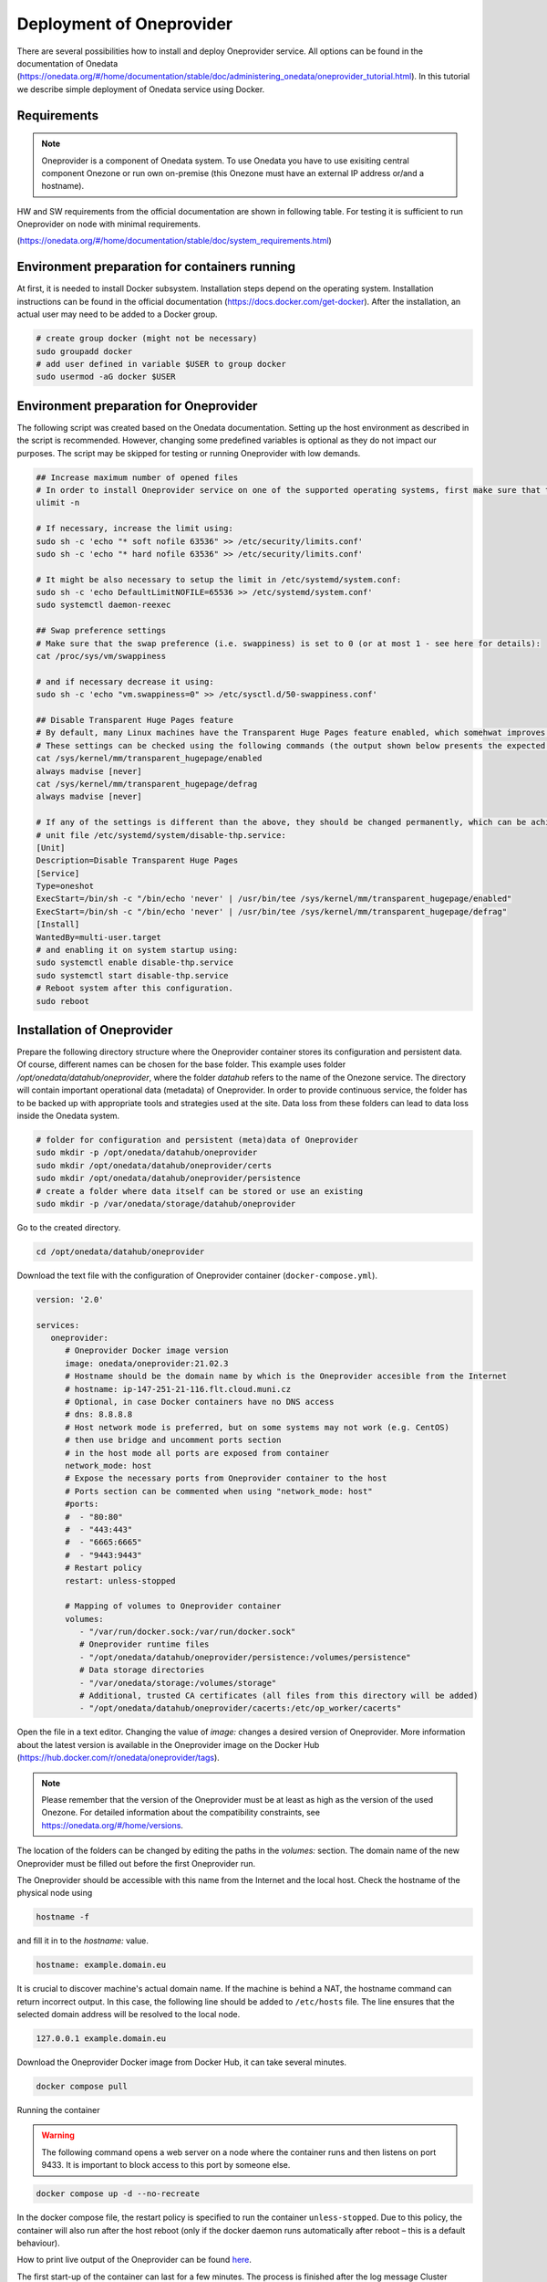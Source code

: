 Deployment of Oneprovider
=========================
There are several possibilities how to install and deploy Oneprovider service. All options can be found in the documentation of Onedata (https://onedata.org/#/home/documentation/stable/doc/administering_onedata/oneprovider_tutorial.html). In this tutorial we describe simple deployment of Onedata service using Docker.

Requirements
------------

.. note::

   Oneprovider is a component of Onedata system. To use Onedata you have to use exisiting central component Onezone or run own on-premise (this Onezone must have an external IP address or/and a hostname).

HW and SW requirements from the official documentation are shown in following table. For testing it is sufficient to run Oneprovider on node with minimal requirements.

.. csv-table:: Requirements of Oneprovider
   :file: ../tables/oneprovider_requirements.csv
   :header-rows: 1
   :stub-columns: 1

(https://onedata.org/#/home/documentation/stable/doc/system_requirements.html)

Environment preparation for containers running
------------------------------------------
At first, it is needed to install Docker subsystem. Installation steps depend on the operating system. Installation instructions can be found in the official documentation (https://docs.docker.com/get-docker). After the installation, an actual user may need to be added to a Docker group.

.. code:: bash

   # create group docker (might not be necessary)
   sudo groupadd docker
   # add user defined in variable $USER to group docker
   sudo usermod -aG docker $USER

Environment preparation for Oneprovider
-----------------------------------
The following script was created based on the Onedata documentation. Setting up the host environment as described in the script is recommended. However, changing some predefined variables is optional as they do not impact our purposes. The script may be skipped for testing or running Oneprovider with low demands.

.. code:: bash

   ## Increase maximum number of opened files
   # In order to install Oneprovider service on one of the supported operating systems, first make sure that the maximum limit of opened files is sufficient (preferably 63536, but below /proc/sys/fs/file-max). The limit can be checked using:
   ulimit -n

   # If necessary, increase the limit using:
   sudo sh -c 'echo "* soft nofile 63536" >> /etc/security/limits.conf'
   sudo sh -c 'echo "* hard nofile 63536" >> /etc/security/limits.conf'

   # It might be also necessary to setup the limit in /etc/systemd/system.conf:
   sudo sh -c 'echo DefaultLimitNOFILE=65536 >> /etc/systemd/system.conf'
   sudo systemctl daemon-reexec

   ## Swap preference settings
   # Make sure that the swap preference (i.e. swappiness) is set to 0 (or at most 1 - see here for details):
   cat /proc/sys/vm/swappiness

   # and if necessary decrease it using:
   sudo sh -c 'echo "vm.swappiness=0" >> /etc/sysctl.d/50-swappiness.conf'

   ## Disable Transparent Huge Pages feature
   # By default, many Linux machines have the Transparent Huge Pages feature enabled, which somehwat improves performance of machines running multiple application at once (e.g. desktop operation systems), however it deteriorates the performance of most database-heavy applications, such as Oneprovider.
   # These settings can be checked using the following commands (the output shown below presents the expected settings):
   cat /sys/kernel/mm/transparent_hugepage/enabled
   always madvise [never]
   cat /sys/kernel/mm/transparent_hugepage/defrag
   always madvise [never]

   # If any of the settings is different than the above, they should be changed permanently, which can be achieved for instance by creating a simple systemd 
   # unit file /etc/systemd/system/disable-thp.service:
   [Unit]
   Description=Disable Transparent Huge Pages
   [Service]
   Type=oneshot
   ExecStart=/bin/sh -c "/bin/echo 'never' | /usr/bin/tee /sys/kernel/mm/transparent_hugepage/enabled"
   ExecStart=/bin/sh -c "/bin/echo 'never' | /usr/bin/tee /sys/kernel/mm/transparent_hugepage/defrag"
   [Install]
   WantedBy=multi-user.target
   # and enabling it on system startup using:
   sudo systemctl enable disable-thp.service
   sudo systemctl start disable-thp.service
   # Reboot system after this configuration. 
   sudo reboot

Installation of Oneprovider
-----------------------------------
Prepare the following directory structure where the Oneprovider container stores its configuration and persistent data. Of course, different names can be chosen for the base folder. This example uses folder `/opt/onedata/datahub/oneprovider`, where the folder `datahub` refers to the name of the Onezone service. The directory will contain important operational data (metadata) of Oneprovider. In order to provide continuous service, the folder has to be backed up with appropriate tools and strategies used at the site. Data loss from these folders can lead to data loss inside the Onedata system.

.. code:: bash

   # folder for configuration and persistent (meta)data of Oneprovider
   sudo mkdir -p /opt/onedata/datahub/oneprovider
   sudo mkdir /opt/onedata/datahub/oneprovider/certs
   sudo mkdir /opt/onedata/datahub/oneprovider/persistence
   # create a folder where data itself can be stored or use an existing
   sudo mkdir -p /var/onedata/storage/datahub/oneprovider

Go to the created directory.

.. code:: bash

   cd /opt/onedata/datahub/oneprovider

Download the text file with the configuration of Oneprovider container (``docker-compose.yml``).

.. code:: yaml

   version: '2.0'

   services:
      oneprovider:
         # Oneprovider Docker image version
         image: onedata/oneprovider:21.02.3
         # Hostname should be the domain name by which is the Oneprovider accesible from the Internet
         # hostname: ip-147-251-21-116.flt.cloud.muni.cz
         # Optional, in case Docker containers have no DNS access
         # dns: 8.8.8.8
         # Host network mode is preferred, but on some systems may not work (e.g. CentOS)
         # then use bridge and uncomment ports section
         # in the host mode all ports are exposed from container
         network_mode: host
         # Expose the necessary ports from Oneprovider container to the host
         # Ports section can be commented when using "network_mode: host"
         #ports:
         #  - "80:80"
         #  - "443:443"
         #  - "6665:6665"
         #  - "9443:9443"
         # Restart policy
         restart: unless-stopped
         
         # Mapping of volumes to Oneprovider container
         volumes:
            - "/var/run/docker.sock:/var/run/docker.sock"
            # Oneprovider runtime files
            - "/opt/onedata/datahub/oneprovider/persistence:/volumes/persistence"
            # Data storage directories
            - "/var/onedata/storage:/volumes/storage"
            # Additional, trusted CA certificates (all files from this directory will be added)
            - "/opt/onedata/datahub/oneprovider/cacerts:/etc/op_worker/cacerts"

Open the file in a text editor. Changing the value of `image:` changes a desired version of Oneprovider. More information about the latest version is available in the Oneprovider image on the Docker Hub (https://hub.docker.com/r/onedata/oneprovider/tags).

.. note::

    Please remember that the version of the Oneprovider must be at least as high as the version of the used Onezone. For detailed information about the compatibility constraints, see https://onedata.org/#/home/versions.

The location of the folders can be changed by editing the paths in the `volumes:` section. The domain name of the new Oneprovider must be filled out before the first Oneprovider run.

The Oneprovider should be accessible with this name from the Internet and the local host.  Check the hostname of the physical node using

.. code:: bash

   hostname -f

and fill it in to the `hostname:` value.

.. code:: yaml

   hostname: example.domain.eu

It is crucial to discover machine's actual domain name. If the machine is behind a NAT, the hostname command can return incorrect output. In this case, the following line should be added to ``/etc/hosts`` file. The line ensures that the selected domain address will be resolved to the local node.

.. code::

   127.0.0.1 example.domain.eu

Download the Oneprovider Docker image from Docker Hub, it can take several minutes.

.. code:: bash

   docker compose pull

Running the container

.. warning::

   The following command opens a web server on a node where the container runs and then listens on port 9433. It is important to block access to this port by someone else.

.. code:: bash

   docker compose up -d --no-recreate

In the docker compose file, the restart policy is specified to run the container ``unless-stopped``. Due to this policy, the container will also run after the host reboot (only if the docker daemon runs automatically after reboot – this is a default behaviour).

How to print live output of the Oneprovider can be found `here <#monitor-of-oneprovider-container>`_.

The first start-up of the container can last for a few minutes. The process is finished after the log message
Cluster initialized successfully

Configuration of Oneprovider
-----------------------------------
The setup of the Oneprovider is done in the following steps.
Access the URL https://example.domain.eu:9443 using a web browser. The first part of the Onepanel installation is performed through the browser with a self-signed certificate. The browser alerts about this; however, it is expected. During this process, a valid Let’s Encrypt certificate is generated, and it will be used for further communication. There is also a possibility to use own certificate.

.. image:: ../images/02_OP_setup.png
   :width: 500
   :align: center
   :alt: Beginning of Oneprovider setup

Choose ``Create a new cluster`` and fill in an emergency passphrase. Save the passphrase to a safe place. It can be used in the situation when access to the Oneprovider through the external identity provider is lost.

.. image:: ../images/04_OP_passphraze.png
   :width: 500
   :align: center
   :alt: Setup of passphraze

On the following screen, click the ``Create Oneprovider cluster`` button.

.. image:: ../images/03_OP_setup.png
   :width: 500
   :align: center
   :alt: Oneprovider welcome page

Because a new cluster is being installed, select the first four possibilities (Database, Cluster Worker, Cluster Manager, Primary Cluster Manager). On the contrary, leave the Ceph option unchecked. After this, click the ``Deploy`` button.

.. image:: ../images/05_OP_cluster_setup.png
   :width: 500
   :align: center
   :alt: Cluster setup

It takes some time. Afer the cluster is deployed, the web interface prompts for a registration token:

.. image:: ../images/06_OP_registration.png
   :width: 500
   :align: center
   :alt: Registration Oneprovider to Onezone

Now, the newly deployed Oneprovider must be registered within the Onezone service. In this manual, we use a well-established Onezone instance ``EGI DATAHUB`` located at https://datahub.egi.eu. The registration process is described in the browser or below.

In a new browser window or panel, open https://datahub.egi.eu, then sign in with the EGI identity through EGI Check-in (blue icon). The identity can be chosen from various identity providers; the identity from the home institution, if on the list, is recommended. Also, a social identity such as Google, Facebook, GitHub and others is possible.

.. image:: ../images/07__OZ_sign_in.png
   :width: 500
   :align: center
   :alt: Onezone sign in page

After a successful login, the Onezone web interface pops up. Now, a newly created cluster is added to a user account.  To do this, go to:

.. centered::
   CLUSTERS > Plus sign (Adding a new cluster)

.. image:: ../images/08_OZ_clusters.png
   :width: 500
   :align: center
   :alt: Cluster management in Onezone

Copy a token from the Onezone web interface to the Oneprovider.

.. image:: ../images/09_OP_registration.png
   :width: 500
   :align: center
   :alt: 

Fill in the basic information about the Oneprovider. Provider name is public information; users will see it, e.g. in the web interface. The selected subdomain will be used, e.g., by users in the parameters for the Oneclient.

.. image:: ../images/10_OP_registration.png
   :width: 500
   :align: center
   :alt: Registering Oneprovider

Check the IP address of Oneprovider. The prefilled value should be the correct value.

.. image:: ../images/11_IP_address.png
   :width: 500
   :align: center
   :alt: Cluster IP address

After a DNS check (it may take a while), the Let’s Encrypt certificate can be requested. If needed, the Oneprovider can also use the certificate from a different authority.

.. image:: ../images/12_certificate.png
   :width: 500
   :align: center
   :alt: Setup certificate

Now, the Oneprovider is set up.

Adding the storages
-----------------------------------
After the successful registration and configuration of the Oneprovider, it is necessary to add the storage for storing the data.

This example shows how to add a new POSIX storage. The storage creation is triggered after the first Oneprovider configuration. However, these storages can be later added and removed in the Oneprovider web interface. It is important for a mount point not to end with a slash.

.. image:: ../images/16_new_storage_POSIX.png
   :width: 500
   :align: center
   :alt: Adding a new storage

Monitoring Oneprovider container
-----------------------------------
You can see the live log of the Oneprovider:

.. code:: bash

   docker compose -f docker-compose.yml logs --follow --timestamps

The system resources used by the Oneprovider and other containers can be monitored using

.. code:: bash

   docker stats

Updating Oneprovider to a newer version
-----------------------------------
It is strongly recommended to keep the Oneprovider up to date. Docker Hub allows checking the availability of a new version of the Oneprovider image. The condition for installing a new version of Oneprovider is that the Onezone has to be at least the same version as the Oneprovider. The Onezone version can be checked in the bottom left corner of its web interface. If the version of Onezone is lower than the desired new version of Oneprovider, the Onezone needs to be updated first.
To update the Oneprovider, edit the version number in ``docker-compose.yml``:

.. code:: 

   # Oneprovider Docker image version
   image: onedata/oneprovider:20.02.13

Then download the new image using

.. code:: bash

   docker compose -f docker-compose.yml pull

Remember that during the update process, the Oneprovider is unavailable to accept user requests. The update can be performed using

.. code:: bash

   docker compose -f docker-compose.yml up -d --no-recreate

After the update, check if all services are running correctly.
